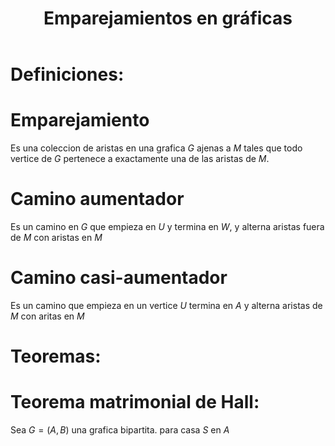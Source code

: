 #+title: Emparejamientos en gráficas

* Definiciones:

* Emparejamiento

Es una coleccion de aristas en una grafica \(G\) ajenas a \(M\) tales
que todo vertice de \(G\) pertenece a exactamente una de las aristas
de \(M\).


* Camino aumentador

Es un camino en \(G\) que empieza en \(U\) y termina en \(W\), y
alterna aristas fuera de \(M\) con aristas en \(M\)

* Camino casi-aumentador 

Es un camino que empieza en un vertice \(U\) termina en \(A\) y alterna
aristas de \(M\) con aritas en \(M\)


* Teoremas:


* Teorema matrimonial de Hall:
Sea \(G=(A,B)\) una grafica bipartita. para casa \(S\) en \(A\)


